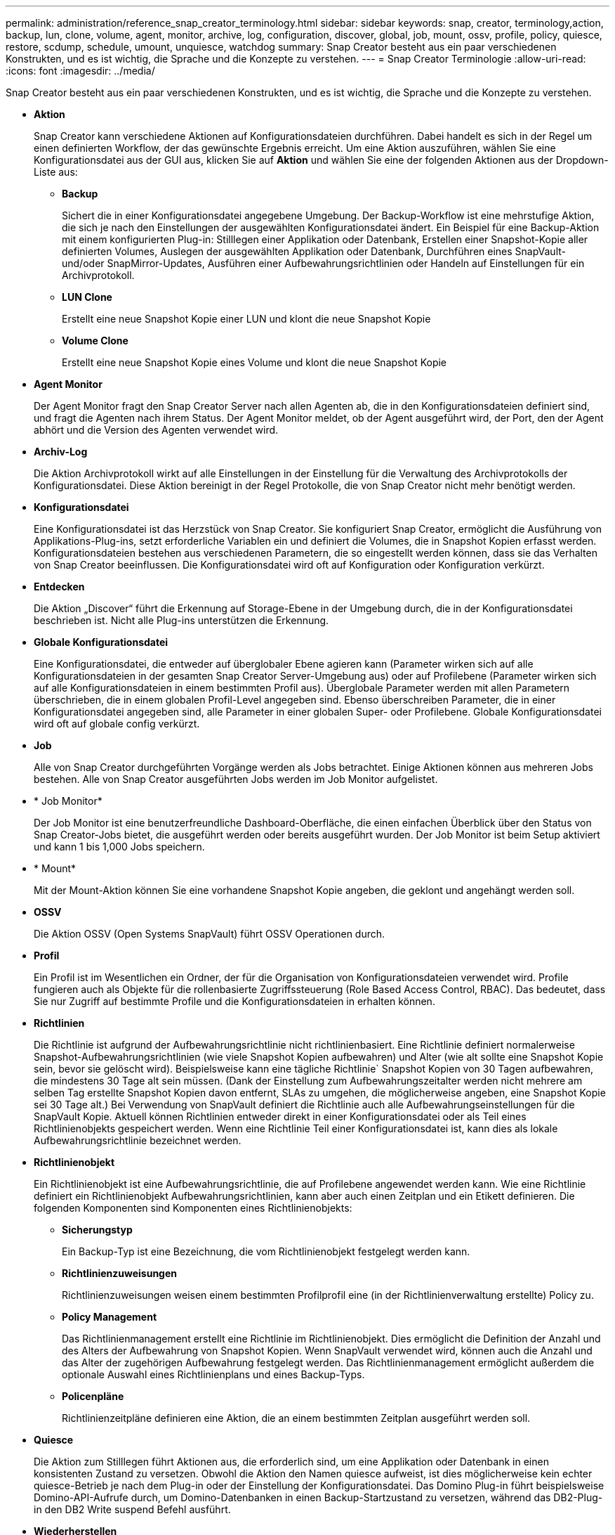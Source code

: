 ---
permalink: administration/reference_snap_creator_terminology.html 
sidebar: sidebar 
keywords: snap, creator, terminology,action, backup, lun, clone, volume, agent, monitor, archive, log, configuration, discover, global, job, mount, ossv, profile, policy, quiesce, restore, scdump, schedule, umount, unquiesce, watchdog 
summary: Snap Creator besteht aus ein paar verschiedenen Konstrukten, und es ist wichtig, die Sprache und die Konzepte zu verstehen. 
---
= Snap Creator Terminologie
:allow-uri-read: 
:icons: font
:imagesdir: ../media/


[role="lead"]
Snap Creator besteht aus ein paar verschiedenen Konstrukten, und es ist wichtig, die Sprache und die Konzepte zu verstehen.

* *Aktion*
+
Snap Creator kann verschiedene Aktionen auf Konfigurationsdateien durchführen. Dabei handelt es sich in der Regel um einen definierten Workflow, der das gewünschte Ergebnis erreicht. Um eine Aktion auszuführen, wählen Sie eine Konfigurationsdatei aus der GUI aus, klicken Sie auf *Aktion* und wählen Sie eine der folgenden Aktionen aus der Dropdown-Liste aus:

+
** *Backup*
+
Sichert die in einer Konfigurationsdatei angegebene Umgebung. Der Backup-Workflow ist eine mehrstufige Aktion, die sich je nach den Einstellungen der ausgewählten Konfigurationsdatei ändert. Ein Beispiel für eine Backup-Aktion mit einem konfigurierten Plug-in: Stilllegen einer Applikation oder Datenbank, Erstellen einer Snapshot-Kopie aller definierten Volumes, Auslegen der ausgewählten Applikation oder Datenbank, Durchführen eines SnapVault- und/oder SnapMirror-Updates, Ausführen einer Aufbewahrungsrichtlinien oder Handeln auf Einstellungen für ein Archivprotokoll.

** *LUN Clone*
+
Erstellt eine neue Snapshot Kopie einer LUN und klont die neue Snapshot Kopie

** *Volume Clone*
+
Erstellt eine neue Snapshot Kopie eines Volume und klont die neue Snapshot Kopie



* *Agent Monitor*
+
Der Agent Monitor fragt den Snap Creator Server nach allen Agenten ab, die in den Konfigurationsdateien definiert sind, und fragt die Agenten nach ihrem Status. Der Agent Monitor meldet, ob der Agent ausgeführt wird, der Port, den der Agent abhört und die Version des Agenten verwendet wird.

* *Archiv-Log*
+
Die Aktion Archivprotokoll wirkt auf alle Einstellungen in der Einstellung für die Verwaltung des Archivprotokolls der Konfigurationsdatei. Diese Aktion bereinigt in der Regel Protokolle, die von Snap Creator nicht mehr benötigt werden.

* *Konfigurationsdatei*
+
Eine Konfigurationsdatei ist das Herzstück von Snap Creator. Sie konfiguriert Snap Creator, ermöglicht die Ausführung von Applikations-Plug-ins, setzt erforderliche Variablen ein und definiert die Volumes, die in Snapshot Kopien erfasst werden. Konfigurationsdateien bestehen aus verschiedenen Parametern, die so eingestellt werden können, dass sie das Verhalten von Snap Creator beeinflussen. Die Konfigurationsdatei wird oft auf Konfiguration oder Konfiguration verkürzt.

* *Entdecken*
+
Die Aktion „Discover“ führt die Erkennung auf Storage-Ebene in der Umgebung durch, die in der Konfigurationsdatei beschrieben ist. Nicht alle Plug-ins unterstützen die Erkennung.

* *Globale Konfigurationsdatei*
+
Eine Konfigurationsdatei, die entweder auf überglobaler Ebene agieren kann (Parameter wirken sich auf alle Konfigurationsdateien in der gesamten Snap Creator Server-Umgebung aus) oder auf Profilebene (Parameter wirken sich auf alle Konfigurationsdateien in einem bestimmten Profil aus). Überglobale Parameter werden mit allen Parametern überschrieben, die in einem globalen Profil-Level angegeben sind. Ebenso überschreiben Parameter, die in einer Konfigurationsdatei angegeben sind, alle Parameter in einer globalen Super- oder Profilebene. Globale Konfigurationsdatei wird oft auf globale config verkürzt.

* *Job*
+
Alle von Snap Creator durchgeführten Vorgänge werden als Jobs betrachtet. Einige Aktionen können aus mehreren Jobs bestehen. Alle von Snap Creator ausgeführten Jobs werden im Job Monitor aufgelistet.

* * Job Monitor*
+
Der Job Monitor ist eine benutzerfreundliche Dashboard-Oberfläche, die einen einfachen Überblick über den Status von Snap Creator-Jobs bietet, die ausgeführt werden oder bereits ausgeführt wurden. Der Job Monitor ist beim Setup aktiviert und kann 1 bis 1,000 Jobs speichern.

* * Mount*
+
Mit der Mount-Aktion können Sie eine vorhandene Snapshot Kopie angeben, die geklont und angehängt werden soll.

* *OSSV*
+
Die Aktion OSSV (Open Systems SnapVault) führt OSSV Operationen durch.

* *Profil*
+
Ein Profil ist im Wesentlichen ein Ordner, der für die Organisation von Konfigurationsdateien verwendet wird. Profile fungieren auch als Objekte für die rollenbasierte Zugriffssteuerung (Role Based Access Control, RBAC). Das bedeutet, dass Sie nur Zugriff auf bestimmte Profile und die Konfigurationsdateien in erhalten können.

* *Richtlinien*
+
Die Richtlinie ist aufgrund der Aufbewahrungsrichtlinie nicht richtlinienbasiert. Eine Richtlinie definiert normalerweise Snapshot-Aufbewahrungsrichtlinien (wie viele Snapshot Kopien aufbewahren) und Alter (wie alt sollte eine Snapshot Kopie sein, bevor sie gelöscht wird). Beispielsweise kann eine tägliche Richtlinie` Snapshot Kopien von 30 Tagen aufbewahren, die mindestens 30 Tage alt sein müssen. (Dank der Einstellung zum Aufbewahrungszeitalter werden nicht mehrere am selben Tag erstellte Snapshot Kopien davon entfernt, SLAs zu umgehen, die möglicherweise angeben, eine Snapshot Kopie sei 30 Tage alt.) Bei Verwendung von SnapVault definiert die Richtlinie auch alle Aufbewahrungseinstellungen für die SnapVault Kopie. Aktuell können Richtlinien entweder direkt in einer Konfigurationsdatei oder als Teil eines Richtlinienobjekts gespeichert werden. Wenn eine Richtlinie Teil einer Konfigurationsdatei ist, kann dies als lokale Aufbewahrungsrichtlinie bezeichnet werden.

* *Richtlinienobjekt*
+
Ein Richtlinienobjekt ist eine Aufbewahrungsrichtlinie, die auf Profilebene angewendet werden kann. Wie eine Richtlinie definiert ein Richtlinienobjekt Aufbewahrungsrichtlinien, kann aber auch einen Zeitplan und ein Etikett definieren. Die folgenden Komponenten sind Komponenten eines Richtlinienobjekts:

+
** *Sicherungstyp*
+
Ein Backup-Typ ist eine Bezeichnung, die vom Richtlinienobjekt festgelegt werden kann.

** *Richtlinienzuweisungen*
+
Richtlinienzuweisungen weisen einem bestimmten Profilprofil eine (in der Richtlinienverwaltung erstellte) Policy zu.

** *Policy Management*
+
Das Richtlinienmanagement erstellt eine Richtlinie im Richtlinienobjekt. Dies ermöglicht die Definition der Anzahl und des Alters der Aufbewahrung von Snapshot Kopien. Wenn SnapVault verwendet wird, können auch die Anzahl und das Alter der zugehörigen Aufbewahrung festgelegt werden. Das Richtlinienmanagement ermöglicht außerdem die optionale Auswahl eines Richtlinienplans und eines Backup-Typs.

** *Policenpläne*
+
Richtlinienzeitpläne definieren eine Aktion, die an einem bestimmten Zeitplan ausgeführt werden soll.



* *Quiesce*
+
Die Aktion zum Stilllegen führt Aktionen aus, die erforderlich sind, um eine Applikation oder Datenbank in einen konsistenten Zustand zu versetzen. Obwohl die Aktion den Namen quiesce aufweist, ist dies möglicherweise kein echter quiesce-Betrieb je nach dem Plug-in oder der Einstellung der Konfigurationsdatei. Das Domino Plug-in führt beispielsweise Domino-API-Aufrufe durch, um Domino-Datenbanken in einen Backup-Startzustand zu versetzen, während das DB2-Plug-in den DB2 Write suspend Befehl ausführt.

* *Wiederherstellen*
+
Die Wiederherstellungsaktion führt einen Wiederherstellungsvorgang für Volumes oder einzelne Dateien auf einem oder mehreren Volumes durch, die in der Konfigurationsdatei angegeben sind. Abhängig vom in den Konfigurationsdateien verwendeten Plug-in sind möglicherweise weitere Wiederherstellungsvorgänge verfügbar.

* *Scdump*
+
Scdump ist ein Fehlerbehebungsvorgang, der alle Konfigurationsdateien und Protokolldateien auf Profilebene erfasst, sowie einige Standard Snap Creator Server-Protokolle und Umgebungsinformationen sammelt. Alle diese gesammelten Dateien werden in eine ZIP-Datei komprimiert, die Sie zum Download aufgefordert werden. Die ZIP-Datei zum Scdump kann dann per E-Mail verschickt oder zur Unterstützung für die Analyse hochgeladen werden.

* *Termine*
+
Der Snap Creator Server enthält einen zentralen Scheduler. Dadurch können Snap Creator Jobs entweder über einen Richtlinieplan (Teil von Richtlinienobjekten) geplant oder direkt über den Scheduler erstellt werden. Der Planer führt bis zu 10 Jobs gleichzeitig aus und stellt zusätzliche Aufträge vor, bis ein laufender Job abgeschlossen ist.

* *Snap Creator Agent*
+
Der Snap Creator Agent wird typischerweise auf demselben Host installiert, an dem eine Anwendung oder Datenbank installiert ist. Auf dem Agent befinden sich die Plug-ins. Der Agent wird manchmal innerhalb von Snap Creator zu SCAgent verkürzt.

* *Snap Creator Framework*
+
Snap Creator ist ein Framework, und der vollständige Produktname ist das NetApp Snap Creator Framework.

* *Snap Creator Plug-ins*
+
Mithilfe von Plug-ins werden Applikationen oder Datenbanken konsistent. Snap Creator enthält mehrere Plug-ins, die bereits Teil der Binärdatei sind und keine zusätzliche Installation erfordern.

* *Snap Creator Server*
+
Snap Creator Server wird typischerweise auf einem physischen oder virtuellen Host installiert. Der Server hostet die Snap Creator GUI sowie die erforderlichen Datenbanken zum Speichern von Informationen über Jobs, Zeitpläne, Benutzer, Rollen, Profile, Konfigurationsdateien und Metadaten aus Plug-ins. Der Server wird manchmal auf scServer in Snap Creator verkürzt.

* *Umount*
+
Mit der Umount-Aktion können Sie einen vorhandenen Mount-Punkt angeben, der aufgehoben werden soll.

* *Unquiesce*
+
Die Aktion unquiesce führt Aktionen aus, die erforderlich sind, um eine Anwendung oder Datenbank in den normalen Betriebsmodus zurückzusetzen. Obwohl die Aktion den Namen unquiesce aufweist, ist dies möglicherweise kein echter unquiesce Betrieb je nach dem Plug-in oder der Einstellung der Konfigurationsdatei. Das Domino Plug-in führt beispielsweise Domino-API-Aufrufe durch, um Domino-Datenbanken in einen Backup-Stopp-Status zu versetzen, während das DB2-Plug-in den Befehl zum Wiederaufnehmen des Schreibvorgangs durchführt.

* *Watchdog*
+
Der Watchdog ist Teil von Snap Creator Agent, der den Status von Jobs überwacht, die der Agent ausführt. Wenn der Agent nicht innerhalb einer bestimmten Zeitspanne reagiert, kann der Watchdog den Agenten neu starten oder bestimmte Aktionen beenden. Wenn beispielsweise ein stilllegen-Vorgang den Wert für die Zeitüberschreitung überschreitet, kann der Watchdog die Aktion quiesce beenden und einen unquiesce-Vorgang initiieren, um die Datenbank wieder in den normalen Betriebsmodus zu versetzen.


